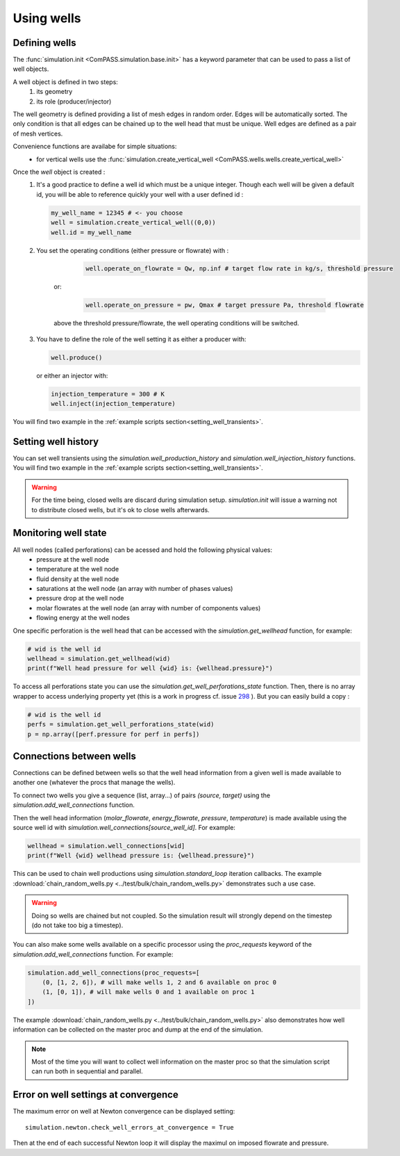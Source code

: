 Using wells
===========

Defining wells
--------------

The :func:`simulation.init <ComPASS.simulation.base.init>` has a keyword parameter
that can be used to pass a list of well objects.

A well object is defined in two steps:
    1. its geometry
    2. its role (producer/injector)


The well geometry is defined providing a list of mesh edges in random order.
Edges will be automatically sorted. The only condition is that all edges can be
chained up to the well head that must be unique.
Well edges are defined as a pair of mesh vertices.

Convenience functions are availabe for simple situations:
  - for vertical wells use the :func:`simulation.create_vertical_well <ComPASS.wells.wells.create_vertical_well>`

Once the `well` object is created :
  1. It's a good practice to define a well id which must be a unique integer.
     Though each well will be given a default id, you will be able to reference quickly your well
     with a user defined id :

     .. code-block:: python

        my_well_name = 12345 # <- you choose
        well = simulation.create_vertical_well((0,0))
        well.id = my_well_name

  2. You set the operating conditions (either pressure or flowrate) with :

       .. code-block:: python

          well.operate_on_flowrate = Qw, np.inf # target flow rate in kg/s, threshold pressure

      or:

       .. code-block:: python

          well.operate_on_pressure = pw, Qmax # target pressure Pa, threshold flowrate

      above the threshold pressure/flowrate, the well operating conditions will be switched.

  3. You have to define the role of the well setting it as either a producer with:

     .. code-block:: python

        well.produce()

     or either an injector with:

     .. code-block:: python

        injection_temperature = 300 # K
        well.inject(injection_temperature)


You will find two example in the :ref:`example scripts section<setting_well_transients>`.


Setting well history
--------------------

You can set well transients using the
`simulation.well_production_history` and `simulation.well_injection_history`
functions. You will find two example in the :ref:`example scripts section<setting_well_transients>`.

.. warning::
    For the time being, closed wells are discard during simulation setup.
    `simulation.init` will issue a warning not to distribute closed wells,
    but it's ok to close wells afterwards.


Monitoring well state
---------------------

All well nodes (called perforations) can be acessed and hold the following physical values:
  - pressure at the well node
  - temperature at the well node
  - fluid density at the well node
  - saturations at the well node (an array with number of phases values)
  - pressure drop at the well node
  - molar flowrates at the well node (an array with number of components values)
  - flowing energy at the well nodes

One specific perforation is the well head that can be accessed with
the `simulation.get_wellhead` function, for example:

.. code:: python

    # wid is the well id
    wellhead = simulation.get_wellhead(wid)
    print(f"Well head pressure for well {wid} is: {wellhead.pressure}")

To access all perforations state you can use
the `simulation.get_well_perforations_state` function.
Then, there is no array wrapper to access underlying
property yet (this is a work in progress cf. issue
`298 <https://gitlab.inria.fr/charms/ComPASS/-/issues/298>`_
). But you can easily build a copy :

.. code:: python

    # wid is the well id
    perfs = simulation.get_well_perforations_state(wid)
    p = np.array([perf.pressure for perf in perfs])


Connections between wells
-------------------------

Connections can be defined between wells so that the well head information
from a given well is made available to another one (whatever the procs that manage the wells).

To connect two wells you give a sequence (list, array...) of pairs `(source, target)`
using the `simulation.add_well_connections` function.

Then the well head information (`molar_flowrate`, `energy_flowrate`, `pressure`, `temperature`)
is made available using the source well id with `simulation.well_connections[source_well_id]`.
For example:

.. code:: python

    wellhead = simulation.well_connections[wid]
    print(f"Well {wid} wellhead pressure is: {wellhead.pressure}")

This can be used to chain well productions using `simulation.standard_loop` iteration callbacks.
The example :download:`chain_random_wells.py <../test/bulk/chain_random_wells.py>` demonstrates
such a use case.

.. warning::
    Doing so wells are chained but not coupled. So the simulation result will strongly depend
    on the timestep (do not take too big a timestep).

You can also make some wells available on a specific processor using the `proc_requests`
keyword of the `simulation.add_well_connections` function. For example:

.. code:: python

    simulation.add_well_connections(proc_requests=[
        (0, [1, 2, 6]), # will make wells 1, 2 and 6 available on proc 0
        (1, [0, 1]), # will make wells 0 and 1 available on proc 1
    ])

The example :download:`chain_random_wells.py <../test/bulk/chain_random_wells.py>` also demonstrates
how well information can be collected on the master proc and dump at the end of the simulation.

.. note::
    Most of the time you will want to collect well information on the master proc so that
    the simulation script can run both in sequential and parallel.


Error on well settings at convergence
-------------------------------------

The maximum error on well at Newton convergence can be displayed setting:
::

    simulation.newton.check_well_errors_at_convergence = True

Then at the end of each successful Newton loop it will display the maximul on
imposed flowrate and pressure.
